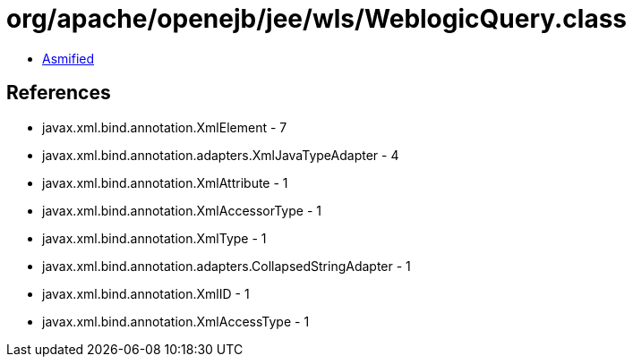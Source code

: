 = org/apache/openejb/jee/wls/WeblogicQuery.class

 - link:WeblogicQuery-asmified.java[Asmified]

== References

 - javax.xml.bind.annotation.XmlElement - 7
 - javax.xml.bind.annotation.adapters.XmlJavaTypeAdapter - 4
 - javax.xml.bind.annotation.XmlAttribute - 1
 - javax.xml.bind.annotation.XmlAccessorType - 1
 - javax.xml.bind.annotation.XmlType - 1
 - javax.xml.bind.annotation.adapters.CollapsedStringAdapter - 1
 - javax.xml.bind.annotation.XmlID - 1
 - javax.xml.bind.annotation.XmlAccessType - 1
